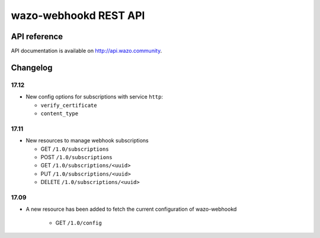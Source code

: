 **********************
wazo-webhookd REST API
**********************

API reference
=============

API documentation is available on http://api.wazo.community.


Changelog
=========

17.12
-----

* New config options for subscriptions with service ``http``:

  * ``verify_certificate``
  * ``content_type``


17.11
-----

* New resources to manage webhook subscriptions

  * GET ``/1.0/subscriptions``
  * POST ``/1.0/subscriptions``
  * GET ``/1.0/subscriptions/<uuid>``
  * PUT ``/1.0/subscriptions/<uuid>``
  * DELETE ``/1.0/subscriptions/<uuid>``


17.09
-----

* A new resource has been added to fetch the current configuration of wazo-webhookd

    * GET ``/1.0/config``
